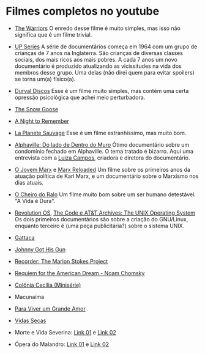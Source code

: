 * Filmes completos no youtube

- [[https://www.youtube.com/watch?v=-fVzlgKy9gw&list=PL8uaBjKrKP7l7V_XmzszgW5BoN58MRMqD][The Warriors]] O enredo desse filme é muito simples, mas isso não
  significa que é um filme trivial.

- [[https://www.youtube.com/watch?v=aSHV2kXp21g&list=PLmttTbVBZmTkwCRBjGmrf_l04eebE-TVE][UP Series]] A série de documentários começa em 1964 com um grupo de
  crianças de 7 anos na Inglaterra. São crianças de diversas classes
  sociais, dos mais ricos aos mais pobres. A cada 7 anos um novo
  documentário é produzido atualizando as vicissitudes na vida dos
  membros desse grupo. Uma delas (não direi quem para evitar spoilers)
  se torna um(a) físico(a).


- [[https://youtu.be/WoLF5C4ipZk][Durval Discos]] Esse é um filme muito simples, mas contém uma certa
  opressão psicológica que achei meio perturbadora.

- [[https://youtu.be/1pwwZOGN-ao][The Snow Goose]]

- [[https://www.youtube.com/watch?v=f-SA_DcRORU][A Night to Remember]]

- [[https://www.youtube.com/watch?v=pWitwjA-kx0][La Planete Sauvage]] Esse é um filme estranhíssimo, mas muito bom.

- [[https://www.youtube.com/watch?v=RrUW_-5lZvA][Alphaville: Do lado de Dentro do Muro]] Ótimo documentário sobre um
  condomínio fechado em Alphaville. O tema tratado é bizarro. Aqui uma
  entrevista com a [[https://www.youtube.com/watch?v=rvqgztwoBI4][Luiza Campos]], criadora e diretora do documentário.

- [[https://www.youtube.com/watch?v=Nxd9ePT2mtU][O Jovem Marx]] e [[https://www.youtube.com/watch?v=xeEw9zR6lis][Marx Reloaded]] Um filme sobre os primeiros anos da
  atuação política de Karl Marx, e um documentário sobre o Marxismo
  nos dias atuais.

- [[https://youtu.be/tzyepsKbmQc][O Cheiro do Ralo]] Um filme muito bom sobre um ser humano
  detestável. "A Vida é Dura".

- [[https://www.youtube.com/watch?v=k0RYQVkQmWU][Revolution OS]], [[https://www.youtube.com/watch?v=zPt_e9Cdk08][The Code e ]] [[https://www.youtube.com/watch?v=tc4ROCJYbm0][AT&T Archives: The UNIX Operating System]]
  Os dois primeiros documentários são sobre a criação do GNU/Linux,
  enquanto terceiro é (uma peça publicitária?) sobre o sistema UNIX.

- [[https://youtu.be/tzG3I7nMEks][Gattaca]] 

- [[https://youtu.be/BU_ckir_JYY][Johnny Got His Gun]]

- [[https://youtu.be/WTrI2Itz0wU][Recorder: The Marion Stokes Project]]

- [[https://youtu.be/WEnv5I8Aq4I][Requiem for the American Dream - Noam Chomsky]]

- [[https://www.youtube.com/watch?v=TmEltxUxY8o&list=PLwofSJv5MPByBHOrHWQzbtYtoN_i-D8f_][Colônia Cecília (Minisérie)]]

- Macunaíma

- [[https://www.youtube.com/watch?v=T9xUI9oQhyo][Para Viver um Grande Amor]]

- [[https://www.youtube.com/watch?v=82AIAaoH7M8][Vidas Secas]]

- Morte e Vida Severina: [[https://www.youtube.com/watch?v=x-k083e62yY][Link 01]] e [[https://www.youtube.com/watch?v=cVSLt7KmXI4][Link 02]]

- Ópera do Malandro: [[https://www.youtube.com/watch?v=q-KT_pE2-rYa][Link 01]] e [[https://www.youtube.com/watch?v=lkH0nPiF7mE][Link 02]]
